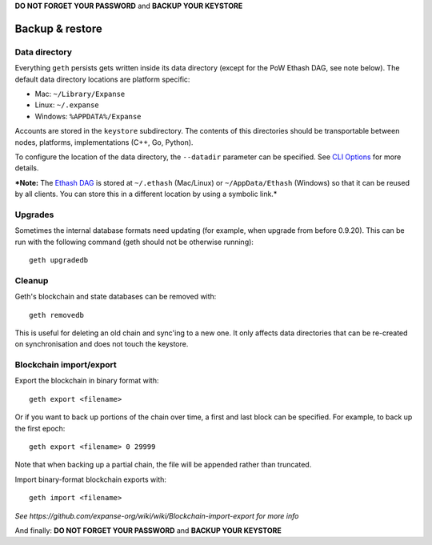 **DO NOT FORGET YOUR PASSWORD** and **BACKUP YOUR KEYSTORE**

Backup & restore
================

Data directory
--------------

Everything ``geth`` persists gets written inside its data directory
(except for the PoW Ethash DAG, see note below). The default data
directory locations are platform specific:

-  Mac: ``~/Library/Expanse``
-  Linux: ``~/.expanse``
-  Windows: ``%APPDATA%/Expanse``

Accounts are stored in the ``keystore`` subdirectory. The contents of
this directories should be transportable between nodes, platforms,
implementations (C++, Go, Python).

To configure the location of the data directory, the ``--datadir``
parameter can be specified. See `CLI
Options <https://github.com/expanse-org/go-expanse/wiki/Command-Line-Options>`__
for more details.

***Note:** The `Ethash
DAG <https://github.com/expanse-org/go-expanse/wiki/Mining#ethash-dag>`__
is stored at ``~/.ethash`` (Mac/Linux) or ``~/AppData/Ethash`` (Windows)
so that it can be reused by all clients. You can store this in a
different location by using a symbolic link.*

Upgrades
--------

Sometimes the internal database formats need updating (for example, when
upgrade from before 0.9.20). This can be run with the following command
(geth should not be otherwise running):

::

    geth upgradedb

Cleanup
-------

Geth's blockchain and state databases can be removed with:

::

    geth removedb

This is useful for deleting an old chain and sync'ing to a new one. It
only affects data directories that can be re-created on synchronisation
and does not touch the keystore.

Blockchain import/export
------------------------

Export the blockchain in binary format with:

::

    geth export <filename>

Or if you want to back up portions of the chain over time, a first and
last block can be specified. For example, to back up the first epoch:

::

    geth export <filename> 0 29999

Note that when backing up a partial chain, the file will be appended
rather than truncated.

Import binary-format blockchain exports with:

::

    geth import <filename>

*See https://github.com/expanse-org/wiki/wiki/Blockchain-import-export for
more info*

And finally: **DO NOT FORGET YOUR PASSWORD** and **BACKUP YOUR
KEYSTORE**
